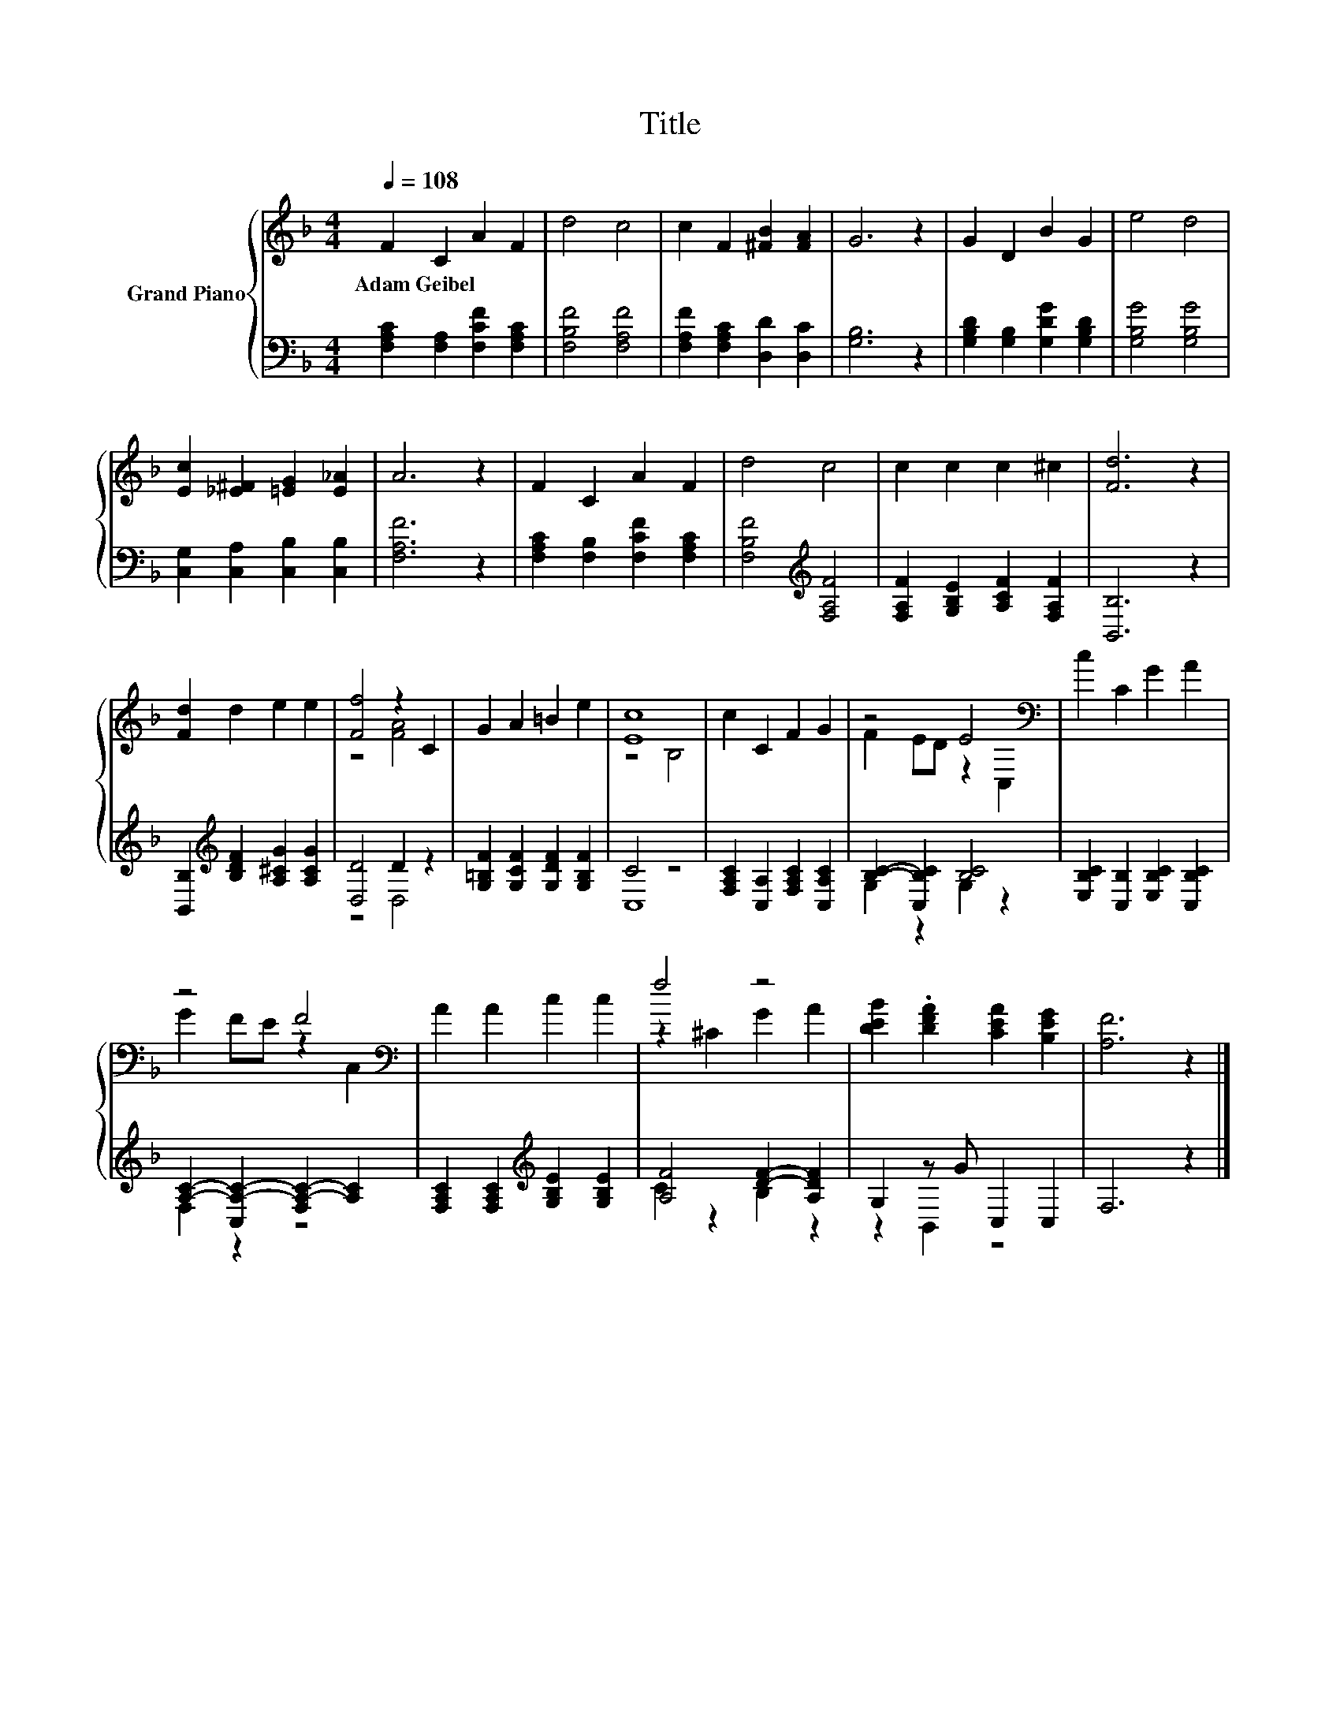 X:1
T:Title
%%score { ( 1 3 ) | ( 2 4 ) }
L:1/8
Q:1/4=108
M:4/4
K:F
V:1 treble nm="Grand Piano"
V:3 treble 
V:2 bass 
V:4 bass 
V:1
 F2 C2 A2 F2 | d4 c4 | c2 F2 [^FB]2 [FA]2 | G6 z2 | G2 D2 B2 G2 | e4 d4 | %6
w: Adam~Geibel * * *||||||
 [Ec]2 [_E^F]2 [=EG]2 [E_A]2 | A6 z2 | F2 C2 A2 F2 | d4 c4 | c2 c2 c2 ^c2 | [Fd]6 z2 | %12
w: ||||||
 [Fd]2 d2 e2 e2 | [Ff]4 z2 C2 | G2 A2 =B2 e2 | [Ec]8 | c2 C2 F2 G2 | z4 E4[K:bass] | c2 C2 G2 A2 | %19
w: |||||||
 z4 F4[K:bass] | A2 A2 c2 c2 | f4 z4 | [DEB]2 .[DFA]2 [CEA]2 [B,EG]2 | [A,F]6 z2 |] %24
w: |||||
V:2
 [F,A,C]2 [F,A,]2 [F,CF]2 [F,A,C]2 | [F,B,F]4 [F,A,F]4 | [F,A,F]2 [F,A,C]2 [D,D]2 [D,C]2 | %3
 [G,B,]6 z2 | [G,B,D]2 [G,B,]2 [G,DG]2 [G,B,D]2 | [G,B,G]4 [G,B,G]4 | %6
 [C,G,]2 [C,A,]2 [C,B,]2 [C,B,]2 | [F,A,F]6 z2 | [F,A,C]2 [F,B,]2 [F,CF]2 [F,A,C]2 | %9
 [F,B,F]4[K:treble] [F,A,F]4 | [F,A,F]2 [G,B,E]2 [A,CF]2 [F,A,F]2 | [B,,B,]6 z2 | %12
 [B,,B,]2[K:treble] [B,DF]2 [A,^CG]2 [A,CG]2 | [D,D]4 D2 z2 | [G,=B,F]2 [G,CF]2 [G,DF]2 [G,B,F]2 | %15
 C4 z4 | [F,A,C]2 [C,A,]2 [F,A,C]2 [C,A,C]2 | [B,C]2- [C,B,C]2 [B,C]4 | %18
 [E,B,C]2 [C,B,]2 [E,B,C]2 [C,B,C]2 | [A,C]2- [C,A,-C-]2 [F,A,-C-]2 [A,C]2 | %20
 [F,A,C]2 [F,A,C]2[K:treble] [G,B,E]2 [G,B,E]2 | [A,F]4 [DF]2- [A,DF]2 | G,2 z G C,2 C,2 | %23
 F,6 z2 |] %24
V:3
 x8 | x8 | x8 | x8 | x8 | x8 | x8 | x8 | x8 | x8 | x8 | x8 | x8 | z4 [FA]4 | x8 | z4 B,4 | x8 | %17
 F2 ED z2[K:bass] C,2 | x8 | G2 FE z2[K:bass] C,2 | x8 | z2 ^C2 G2 A2 | x8 | x8 |] %24
V:4
 x8 | x8 | x8 | x8 | x8 | x8 | x8 | x8 | x8 | x4[K:treble] x4 | x8 | x8 | x2[K:treble] x6 | %13
 z4 D,4 | x8 | C,8 | x8 | G,2 z2 G,2 z2 | x8 | F,2 z2 z4 | x4[K:treble] x4 | C2 z2 B,2 z2 | %22
 z2 B,,2 z4 | x8 |] %24


